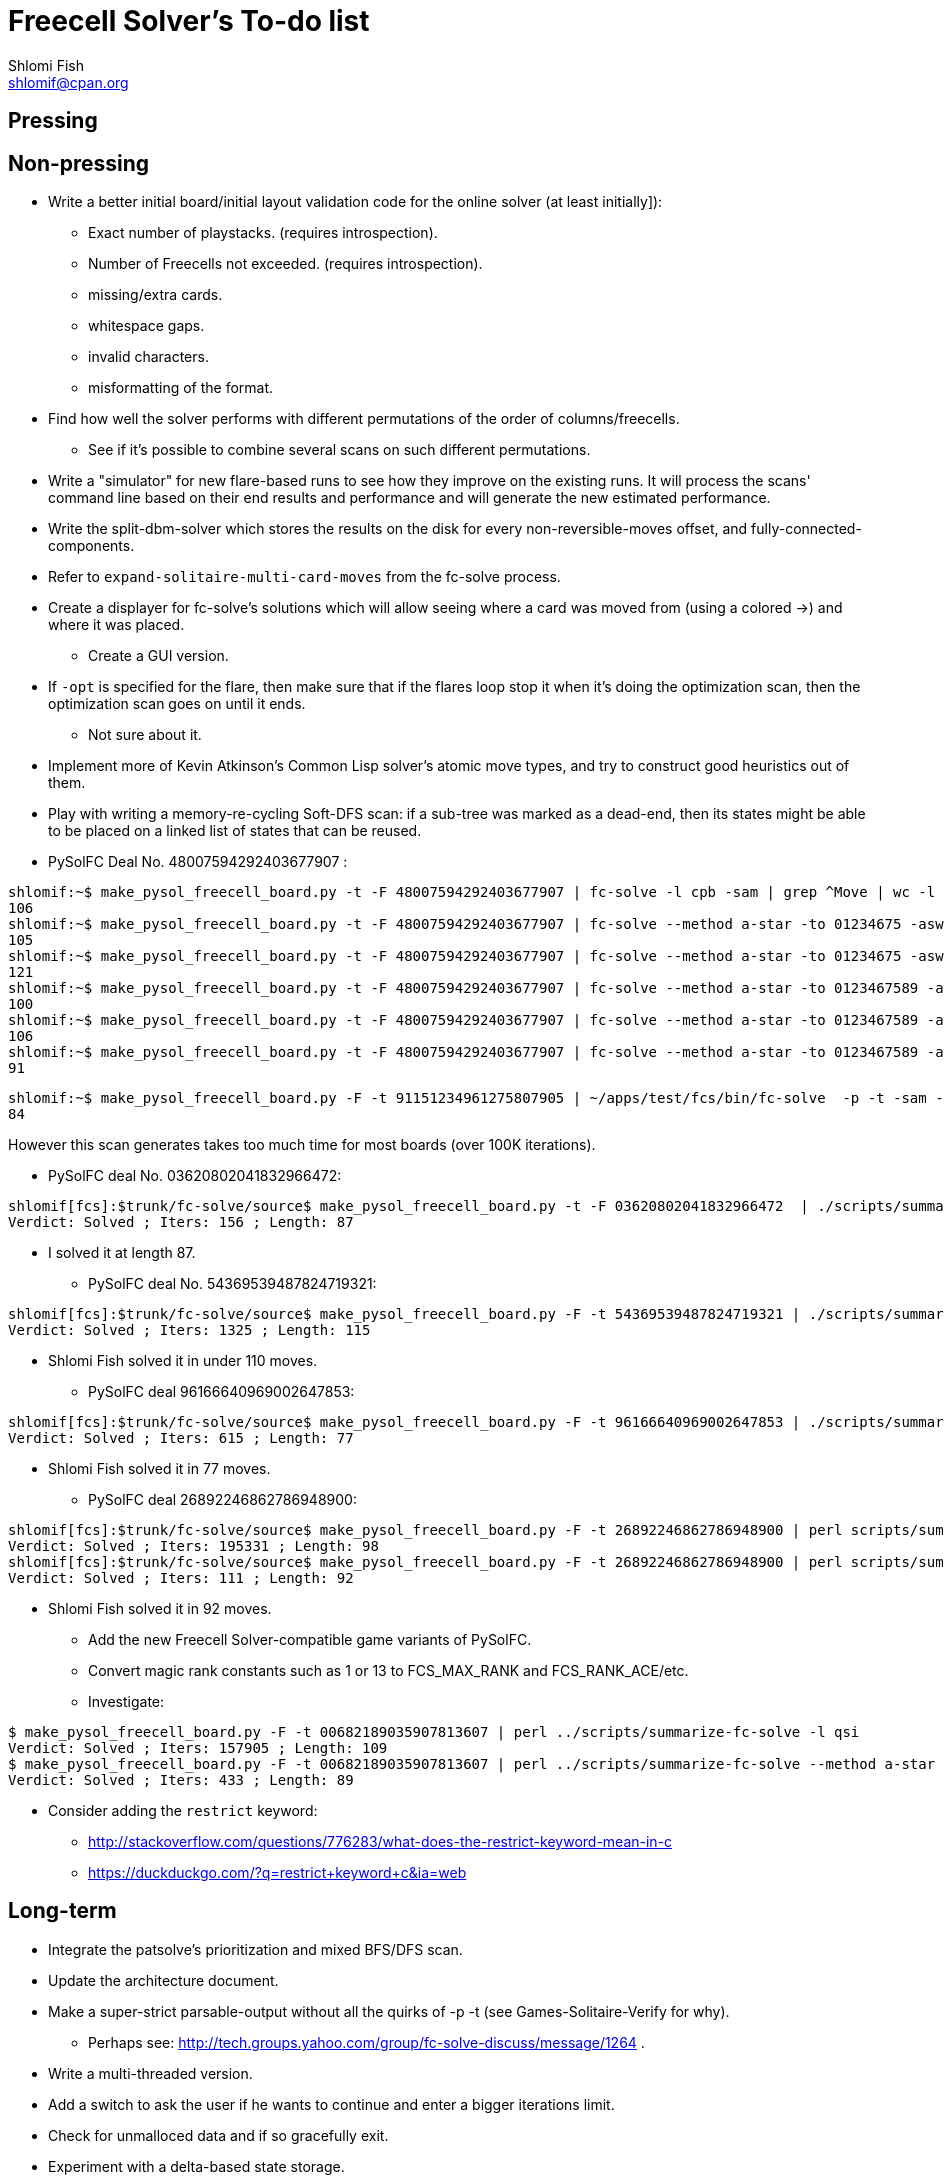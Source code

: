 Freecell Solver's To-do list
============================
Shlomi Fish <shlomif@cpan.org>
:Date: 2009-08-14
:Revision: $Id$

[id="pressing"]
Pressing
--------

[id="non_pressing"]
Non-pressing
------------

* Write a better initial board/initial layout validation code for the online
solver (at least initially]):
** Exact number of playstacks. (requires introspection).
** Number of Freecells not exceeded. (requires introspection).
** missing/extra cards.
** whitespace gaps.
** invalid characters.
** misformatting of the format.

* Find how well the solver performs with different permutations of the
order of columns/freecells.
** See if it's possible to combine several scans on such different
permutations.

* Write a "simulator" for new flare-based runs to see how they improve on
the existing runs. It will process the scans' command line based on their
end results and performance and will generate the new estimated performance.

* Write the split-dbm-solver which stores the results on the disk for every
non-reversible-moves offset, and fully-connected-components.

* Refer to +expand-solitaire-multi-card-moves+ from the fc-solve process.

* Create a displayer for fc-solve's solutions which will allow seeing where a
card was moved from (using a colored →) and where it was placed.
** Create a GUI version.

* If +-opt+ is specified for the flare, then make sure that if the flares
loop stop it when it's doing the optimization scan, then the optimization scan
goes on until it ends.
** Not sure about it.

* Implement more of Kevin Atkinson's Common Lisp solver's atomic move types,
and try to construct good heuristics out of them.

* Play with writing a memory-re-cycling Soft-DFS scan: if a sub-tree was
marked as a dead-end, then its states might be able to be placed on a linked
list of states that can be reused.

* PySolFC Deal No. 48007594292403677907 :

--------------------------------------------------------
shlomif:~$ make_pysol_freecell_board.py -t -F 48007594292403677907 | fc-solve -l cpb -sam | grep ^Move | wc -l
106
shlomif:~$ make_pysol_freecell_board.py -t -F 48007594292403677907 | fc-solve --method a-star -to 01234675 -asw 300,1500,0,2,50000 -sam | grep ^Move | wc -l
105
shlomif:~$ make_pysol_freecell_board.py -t -F 48007594292403677907 | fc-solve --method a-star -to 01234675 -asw 40,2,40,0,40 -sam | grep ^Move | wc -l
121
shlomif:~$ make_pysol_freecell_board.py -t -F 48007594292403677907 | fc-solve --method a-star -to 0123467589 -asw 300,1500,0,2,50000 -sam | grep ^Move | wc -l
100
shlomif:~$ make_pysol_freecell_board.py -t -F 48007594292403677907 | fc-solve --method a-star -to 0123467589 -asw 300,1500,0,2,40000 -sam | grep ^Move | wc -l
106
shlomif:~$ make_pysol_freecell_board.py -t -F 48007594292403677907 | fc-solve --method a-star -to 0123467589 -asw 300,1500,0,2,60000 -sam | grep ^Move | wc -l
91
--------------------------------------------------------

--------------------------------------------------------
shlomif:~$ make_pysol_freecell_board.py -F -t 91151234961275807905 | ~/apps/test/fcs/bin/fc-solve  -p -t -sam --method a-star -to 0123467589 -asw 300,1000,0,2,90000 | grep ^Move | wc -l
84
--------------------------------------------------------

However this scan generates takes too much time for most boards (over 100K
iterations).

* PySolFC deal No. 03620802041832966472:

--------------------------------------------------------
shlomif[fcs]:$trunk/fc-solve/source$ make_pysol_freecell_board.py -t -F 03620802041832966472  | ./scripts/summarize-fc-solve -- --method a-star -to 0123467589 -asw 300,1500,99,2,65000
Verdict: Solved ; Iters: 156 ; Length: 87
--------------------------------------------------------


** I solved it at length 87.

* PySolFC deal No. 54369539487824719321:

--------------------------------------------------------
shlomif[fcs]:$trunk/fc-solve/source$ make_pysol_freecell_board.py -F -t 54369539487824719321 | ./scripts/summarize-fc-solve --method a-star -to 0123456789 -asw 3000,100,60,0,500
Verdict: Solved ; Iters: 1325 ; Length: 115
--------------------------------------------------------

** Shlomi Fish solved it in under 110 moves.

* PySolFC deal 96166640969002647853:

--------------------------------------------------------
shlomif[fcs]:$trunk/fc-solve/source$ make_pysol_freecell_board.py -F -t 96166640969002647853 | ./scripts/summarize-fc-solve --method a-star -to 0123467589 -asw 370,0,0,2,90000
Verdict: Solved ; Iters: 615 ; Length: 77
--------------------------------------------------------

** Shlomi Fish solved it in 77 moves.

* PySolFC deal 26892246862786948900:

--------------------------------------------------------
shlomif[fcs]:$trunk/fc-solve/source$ make_pysol_freecell_board.py -F -t 26892246862786948900 | perl scripts/summarize-fc-solve -l qsi --flares-choice fc_solve
Verdict: Solved ; Iters: 195331 ; Length: 98
shlomif[fcs]:$trunk/fc-solve/source$ make_pysol_freecell_board.py -F -t 26892246862786948900 | perl scripts/summarize-fc-solve --method a-star -asw '1,0,4,0,4'   --flares-choice fc_solve
Verdict: Solved ; Iters: 111 ; Length: 92
--------------------------------------------------------

** Shlomi Fish solved it in 92 moves.

* Add the new Freecell Solver-compatible game variants of PySolFC.

* Convert magic rank constants such as 1 or 13 to FCS_MAX_RANK and
FCS_RANK_ACE/etc.

* Investigate:

--------------------------------------------------------
$ make_pysol_freecell_board.py -F -t 00682189035907813607 | perl ../scripts/summarize-fc-solve -l qsi
Verdict: Solved ; Iters: 157905 ; Length: 109
$ make_pysol_freecell_board.py -F -t 00682189035907813607 | perl ../scripts/summarize-fc-solve --method a-star -to '01234567' -asw 1 -opt
Verdict: Solved ; Iters: 433 ; Length: 89
--------------------------------------------------------

* Consider adding the +restrict+ keyword:
** http://stackoverflow.com/questions/776283/what-does-the-restrict-keyword-mean-in-c
** https://duckduckgo.com/?q=restrict+keyword+c&ia=web

[id="long_term"]
Long-term
---------

* Integrate the patsolve's prioritization and mixed BFS/DFS scan.

* Update the architecture document.

* Make a super-strict parsable-output without all the quirks of
-p -t (see Games-Solitaire-Verify for why).
** Perhaps see: http://tech.groups.yahoo.com/group/fc-solve-discuss/message/1264 .

* Write a multi-threaded version.

* Add a switch to ask the user if he wants to continue and enter a bigger
iterations limit.

* Check for unmalloced data and if so gracefully exit.

* Experiment with a delta-based state storage.
    - see delta_states_debondt.c - port it to the main libfreecell-solver.
    - see: http://fc-solve.shlomifish.org/to-do.html#orig_calc_states .

* Adapt the scans based on the parameters of the initial board.
+
** Try to find a correlation between various parameters of the initial board
(such as those calculated in the A* scan or the number of steps required to
sort the cards in each column by rank), and the performance of various scans
and then:
+
1. Calculate the initial parameters on startup.
+
2. See what would be a good meta-scan based on them.
+
3. Use it.

* Unit-test +fc_solve_compare_lru_cache_keys+ in +scans.c+.

* Interactive mode? Continue a scan that reached its limit.

* Adapt +-dto2+ to other parameters aside from depth, such as
total-number-of-cards-in-the-foundations or maximal foundation value.

* Set up a +-dto2+ like scheme for +--method a-star+ where we change the tests
order based on the depth/etc.

* Work on HYBRID_STACKS_STATES where if the stacks are shorter than 8 cards,
then one can store them in the normally pointer bytes, by specifying whether
the stack is a pointer or a direct stack using the low bit. (An improvement
to INDIRECT_STACK_STATES).

[id="to_be_considered"]
To be considered
----------------

* Make the code https://sourceforge.net/projects/splint/[splint]-clean.

* Write a multi-process client/server program.
